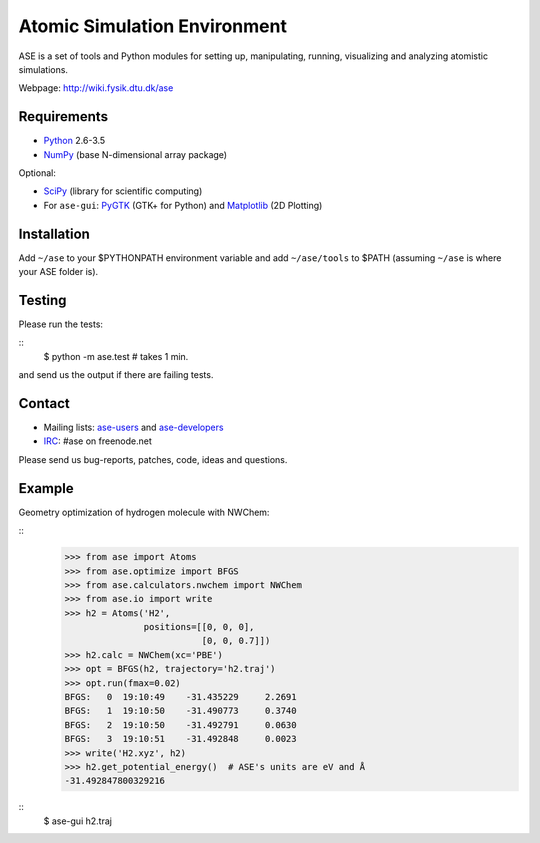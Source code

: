 Atomic Simulation Environment
=============================

ASE is a set of tools and Python modules for setting up, manipulating,
running, visualizing and analyzing atomistic simulations.

Webpage: http://wiki.fysik.dtu.dk/ase


Requirements
------------

* Python_ 2.6-3.5
* NumPy_ (base N-dimensional array package)

Optional:

* SciPy_ (library for scientific computing)
* For ``ase-gui``: PyGTK_ (GTK+ for Python) and Matplotlib_ (2D Plotting)


Installation
------------

Add ``~/ase`` to your $PYTHONPATH environment variable and add
``~/ase/tools`` to $PATH (assuming ``~/ase`` is where your ASE folder is).


Testing
-------

Please run the tests:

::
    $ python -m ase.test  # takes 1 min.

and send us the output if there are failing tests.


Contact
-------

* Mailing lists: ase-users_ and ase-developers_
* IRC_: #ase on freenode.net

Please send us bug-reports, patches, code, ideas and questions.


Example
-------

Geometry optimization of hydrogen molecule with NWChem:

::
    >>> from ase import Atoms
    >>> from ase.optimize import BFGS
    >>> from ase.calculators.nwchem import NWChem
    >>> from ase.io import write
    >>> h2 = Atoms('H2',
                   positions=[[0, 0, 0],
                              [0, 0, 0.7]])
    >>> h2.calc = NWChem(xc='PBE')
    >>> opt = BFGS(h2, trajectory='h2.traj')
    >>> opt.run(fmax=0.02)
    BFGS:   0  19:10:49    -31.435229     2.2691
    BFGS:   1  19:10:50    -31.490773     0.3740
    BFGS:   2  19:10:50    -31.492791     0.0630
    BFGS:   3  19:10:51    -31.492848     0.0023
    >>> write('H2.xyz', h2)
    >>> h2.get_potential_energy()  # ASE's units are eV and Å
    -31.492847800329216

::
    $ ase-gui h2.traj


.. _Python: http://www.python.org/
.. _NumPy: http://docs.scipy.org/doc/numpy/reference/
.. _SciPy: http://docs.scipy.org/doc/scipy/reference/
.. _Matplotlib: http://matplotlib.org/
.. _pygtk: http://www.pygtk.org/
.. _ase-users: https://listserv.fysik.dtu.dk/mailman/listinfo/ase-users
.. _ase-developers: https://listserv.fysik.dtu.dk/mailman/listinfo/ase-developers
.. _IRC: http://webchat.freenode.net/?randomnick=0&channels=ase
